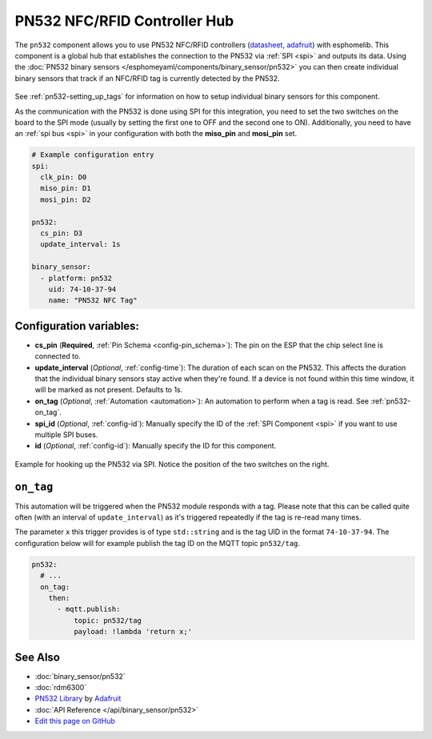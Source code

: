 PN532 NFC/RFID Controller Hub
=============================

The ``pn532`` component allows you to use PN532 NFC/RFID controllers
(`datasheet <https://cdn-shop.adafruit.com/datasheets/pn532ds.pdf>`__, `adafruit <https://www.adafruit.com/product/364>`__)
with esphomelib. This component is a global hub that establishes the connection to the PN532 via :ref:`SPI <spi>` and
outputs its data. Using the :doc:`PN532 binary sensors </esphomeyaml/components/binary_sensor/pn532>` you can then
create individual binary sensors that track if an NFC/RFID tag is currently detected by the PN532.

.. figure:: binary_sensor/images/pn532-full.jpg
    :align: center
    :width: 60.0%

See :ref:`pn532-setting_up_tags` for information on how to setup individual binary sensors for this component.

As the communication with the PN532 is done using SPI for this integration, you need to set the two switches on
the board to the SPI mode (usually by setting the first one to OFF and the second one to ON). Additionally, you need
to have an :ref:`spi bus <spi>` in your configuration with both the **miso_pin** and **mosi_pin** set.

.. code:: yaml

    # Example configuration entry
    spi:
      clk_pin: D0
      miso_pin: D1
      mosi_pin: D2

    pn532:
      cs_pin: D3
      update_interval: 1s

    binary_sensor:
      - platform: pn532
        uid: 74-10-37-94
        name: "PN532 NFC Tag"

Configuration variables:
------------------------

- **cs_pin** (**Required**, :ref:`Pin Schema <config-pin_schema>`): The pin on the ESP that the chip select line
  is connected to.
- **update_interval** (*Optional*, :ref:`config-time`): The duration of each scan on the PN532. This affects the
  duration that the individual binary sensors stay active when they're found.
  If a device is not found within this time window, it will be marked as not present. Defaults to 1s.
- **on_tag** (*Optional*, :ref:`Automation <automation>`): An automation to perform
  when a tag is read. See :ref:`pn532-on_tag`.
- **spi_id** (*Optional*, :ref:`config-id`): Manually specify the ID of the :ref:`SPI Component <spi>` if you want
  to use multiple SPI buses.
- **id** (*Optional*, :ref:`config-id`): Manually specify the ID for this component.

.. figure:: binary_sensor/images/pn532-spi.jpg
    :align: center
    :width: 80.0%

    Example for hooking up the PN532 via SPI. Notice the position of the two switches on the right.

.. _pn532-on_tag:

``on_tag``
----------

This automation will be triggered when the PN532 module responds with a tag. Please note that this
can be called quite often (with an interval of ``update_interval``) as it's triggered repeatedly
if the tag is re-read many times.

The parameter ``x`` this trigger provides is of type ``std::string`` and is the tag UID in the format
``74-10-37-94``. The configuration below will for example publish the tag ID on the MQTT topic ``pn532/tag``.

.. code:: yaml

    pn532:
      # ...
      on_tag:
        then:
          - mqtt.publish:
              topic: pn532/tag
              payload: !lambda 'return x;'

See Also
--------

- :doc:`binary_sensor/pn532`
- :doc:`rdm6300`
- `PN532 Library <https://github.com/adafruit/Adafruit-PN532/blob/master/Adafruit_PN532.cpp>`__ by `Adafruit <https://www.adafruit.com/>`__
- :doc:`API Reference </api/binary_sensor/pn532>`
- `Edit this page on GitHub <https://github.com/OttoWinter/esphomedocs/blob/current/esphomeyaml/components/pn532.rst>`__

.. disqus::
